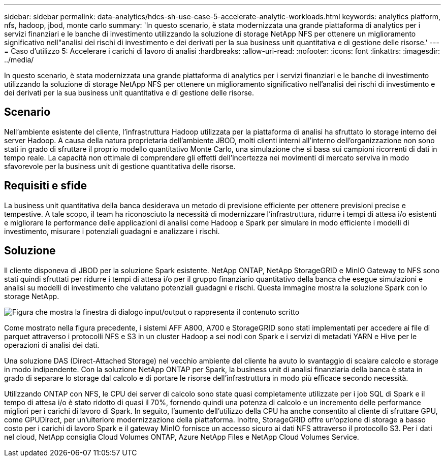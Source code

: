 ---
sidebar: sidebar 
permalink: data-analytics/hdcs-sh-use-case-5-accelerate-analytic-workloads.html 
keywords: analytics platform, nfs, hadoop, jbod, monte carlo 
summary: 'In questo scenario, è stata modernizzata una grande piattaforma di analytics per i servizi finanziari e le banche di investimento utilizzando la soluzione di storage NetApp NFS per ottenere un miglioramento significativo nell"analisi dei rischi di investimento e dei derivati per la sua business unit quantitativa e di gestione delle risorse.' 
---
= Caso d'utilizzo 5: Accelerare i carichi di lavoro di analisi
:hardbreaks:
:allow-uri-read: 
:nofooter: 
:icons: font
:linkattrs: 
:imagesdir: ../media/


[role="lead"]
In questo scenario, è stata modernizzata una grande piattaforma di analytics per i servizi finanziari e le banche di investimento utilizzando la soluzione di storage NetApp NFS per ottenere un miglioramento significativo nell'analisi dei rischi di investimento e dei derivati per la sua business unit quantitativa e di gestione delle risorse.



== Scenario

Nell'ambiente esistente del cliente, l'infrastruttura Hadoop utilizzata per la piattaforma di analisi ha sfruttato lo storage interno dei server Hadoop. A causa della natura proprietaria dell'ambiente JBOD, molti clienti interni all'interno dell'organizzazione non sono stati in grado di sfruttare il proprio modello quantitativo Monte Carlo, una simulazione che si basa sui campioni ricorrenti di dati in tempo reale. La capacità non ottimale di comprendere gli effetti dell'incertezza nei movimenti di mercato serviva in modo sfavorevole per la business unit di gestione quantitativa delle risorse.



== Requisiti e sfide

La business unit quantitativa della banca desiderava un metodo di previsione efficiente per ottenere previsioni precise e tempestive. A tale scopo, il team ha riconosciuto la necessità di modernizzare l'infrastruttura, ridurre i tempi di attesa i/o esistenti e migliorare le performance delle applicazioni di analisi come Hadoop e Spark per simulare in modo efficiente i modelli di investimento, misurare i potenziali guadagni e analizzare i rischi.



== Soluzione

Il cliente disponeva di JBOD per la soluzione Spark esistente. NetApp ONTAP, NetApp StorageGRID e MinIO Gateway to NFS sono stati quindi sfruttati per ridurre i tempi di attesa i/o per il gruppo finanziario quantitativo della banca che esegue simulazioni e analisi su modelli di investimento che valutano potenziali guadagni e rischi. Questa immagine mostra la soluzione Spark con lo storage NetApp.

image:hdcs-sh-image13.png["Figura che mostra la finestra di dialogo input/output o rappresenta il contenuto scritto"]

Come mostrato nella figura precedente, i sistemi AFF A800, A700 e StorageGRID sono stati implementati per accedere ai file di parquet attraverso i protocolli NFS e S3 in un cluster Hadoop a sei nodi con Spark e i servizi di metadati YARN e Hive per le operazioni di analisi dei dati.

Una soluzione DAS (Direct-Attached Storage) nel vecchio ambiente del cliente ha avuto lo svantaggio di scalare calcolo e storage in modo indipendente. Con la soluzione NetApp ONTAP per Spark, la business unit di analisi finanziaria della banca è stata in grado di separare lo storage dal calcolo e di portare le risorse dell'infrastruttura in modo più efficace secondo necessità.

Utilizzando ONTAP con NFS, le CPU dei server di calcolo sono state quasi completamente utilizzate per i job SQL di Spark e il tempo di attesa i/o è stato ridotto di quasi il 70%, fornendo quindi una potenza di calcolo e un incremento delle performance migliori per i carichi di lavoro di Spark. In seguito, l'aumento dell'utilizzo della CPU ha anche consentito al cliente di sfruttare GPU, come GPUDirect, per un'ulteriore modernizzazione della piattaforma. Inoltre, StorageGRID offre un'opzione di storage a basso costo per i carichi di lavoro Spark e il gateway MinIO fornisce un accesso sicuro ai dati NFS attraverso il protocollo S3. Per i dati nel cloud, NetApp consiglia Cloud Volumes ONTAP, Azure NetApp Files e NetApp Cloud Volumes Service.

